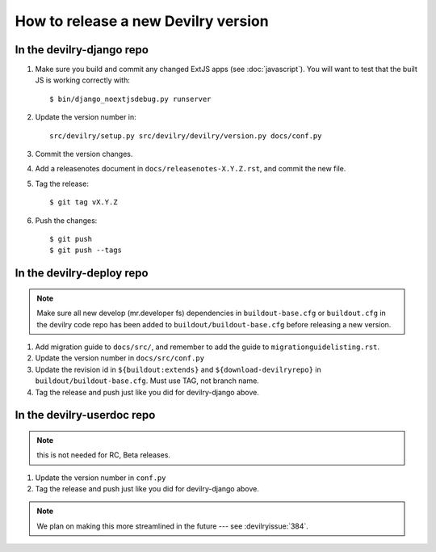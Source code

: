 ====================================
How to release a new Devilry version
====================================

In the devilry-django repo
##########################

1. Make sure you build and commit any changed ExtJS apps (see
   :doc:`javascript`). You will want to test that the built JS is working
   correctly with::

      $ bin/django_noextjsdebug.py runserver

2. Update the version number in::
   
      src/devilry/setup.py src/devilry/devilry/version.py docs/conf.py

3. Commit the version changes.
4. Add a releasenotes document in ``docs/releasenotes-X.Y.Z.rst``, and commit
   the new file.
5. Tag the release::

    $ git tag vX.Y.Z

6. Push the changes::

    $ git push
    $ git push --tags


In the devilry-deploy repo
##########################

.. note::

    Make sure all new develop (mr.developer fs) dependencies in
    ``buildout-base.cfg`` or ``buildout.cfg`` in the devilry code repo has been
    added to ``buildout/buildout-base.cfg`` before releasing a new version.

1. Add migration guide to ``docs/src/``, and remember to add the guide to ``migrationguidelisting.rst``.
2. Update the version number in ``docs/src/conf.py``
3. Update the revision id in ``${buildout:extends}`` and
   ``${download-devilryrepo}`` in ``buildout/buildout-base.cfg``. Must use TAG,
   not branch name.
4. Tag the release and push just like you did for devilry-django above.


In the devilry-userdoc repo
###########################
.. note:: this is not needed for RC, Beta releases.

1. Update the version number in ``conf.py``
2. Tag the release and push just like you did for devilry-django above.


.. note:: We plan on making this more streamlined in the future --- see :devilryissue:`384`.
